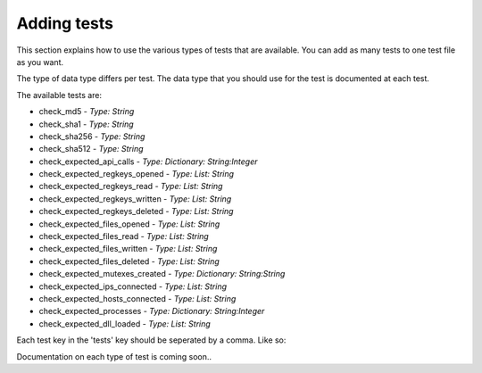 Adding tests
============

This section explains how to use the various types of tests that are available.
You can add as many tests to one test file as you want.

The type of data type differs per test. The data type that you should use for the test is documented at each test. 

The available tests are:

- check_md5 - *Type: String*
- check_sha1 - *Type: String*
- check_sha256 - *Type: String*
- check_sha512 - *Type: String*
- check_expected_api_calls - *Type: Dictionary: String:Integer*
- check_expected_regkeys_opened - *Type: List: String*
- check_expected_regkeys_read - *Type: List: String*
- check_expected_regkeys_written - *Type: List: String*
- check_expected_regkeys_deleted - *Type: List: String*
- check_expected_files_opened - *Type: List: String*
- check_expected_files_read - *Type: List: String*
- check_expected_files_written - *Type: List: String*
- check_expected_files_deleted - *Type: List: String*
- check_expected_mutexes_created - *Type: Dictionary: String:String*
- check_expected_ips_connected - *Type: List: String*
- check_expected_hosts_connected - *Type: List: String*
- check_expected_processes - *Type: Dictionary: String:Integer*
- check_expected_dll_loaded - *Type: List: String*

Each test key in the 'tests' key should be seperated by a comma. Like so:
 .. code-block:: javascript
    :linenos:
 
	{
		"test_info": {
		},
		"tests": {
			"check_md5":"",
			"check_sha256":"",
			"check_expected_api_calls": {
			},
			"check_expected_ips_connected": [
			]
		}
	}

Documentation on each type of test is coming soon..